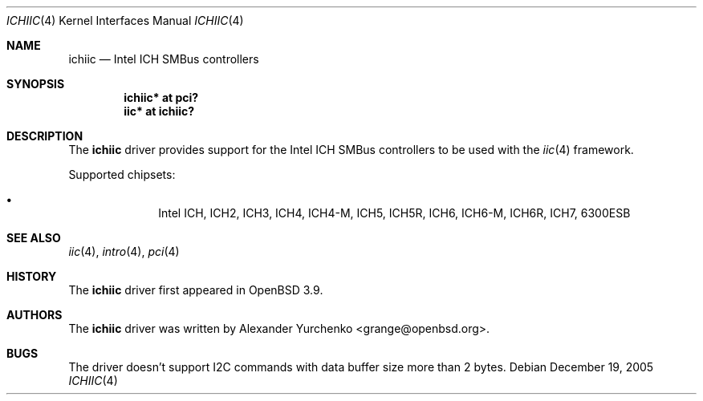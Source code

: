 .\"	$OpenBSD: src/share/man/man4/ichiic.4,v 1.5 2005/12/26 08:10:57 jmc Exp $
.\"
.\" Copyright (c) 2005 Alexander Yurchenko <grange@openbsd.org>
.\"
.\" Permission to use, copy, modify, and distribute this software for any
.\" purpose with or without fee is hereby granted, provided that the above
.\" copyright notice and this permission notice appear in all copies.
.\"
.\" THE SOFTWARE IS PROVIDED "AS IS" AND THE AUTHOR DISCLAIMS ALL WARRANTIES
.\" WITH REGARD TO THIS SOFTWARE INCLUDING ALL IMPLIED WARRANTIES OF
.\" MERCHANTABILITY AND FITNESS. IN NO EVENT SHALL THE AUTHOR BE LIABLE FOR
.\" ANY SPECIAL, DIRECT, INDIRECT, OR CONSEQUENTIAL DAMAGES OR ANY DAMAGES
.\" WHATSOEVER RESULTING FROM LOSS OF USE, DATA OR PROFITS, WHETHER IN AN
.\" ACTION OF CONTRACT, NEGLIGENCE OR OTHER TORTIOUS ACTION, ARISING OUT OF
.\" OR IN CONNECTION WITH THE USE OR PERFORMANCE OF THIS SOFTWARE.
.\"
.Dd December 19, 2005
.Dt ICHIIC 4
.Os
.Sh NAME
.Nm ichiic
.Nd Intel ICH SMBus controllers
.Sh SYNOPSIS
.Cd "ichiic* at pci?"
.Cd "iic* at ichiic?"
.Sh DESCRIPTION
The
.Nm
driver provides support for the Intel ICH SMBus controllers to be
used with the
.Xr iic 4
framework.
.Pp
Supported chipsets:
.Pp
.Bl -bullet -compact -offset indent
.It
Intel ICH, ICH2, ICH3, ICH4, ICH4-M, ICH5, ICH5R, ICH6, ICH6-M, ICH6R, ICH7,
6300ESB
.El
.Sh SEE ALSO
.Xr iic 4 ,
.Xr intro 4 ,
.Xr pci 4
.Sh HISTORY
The
.Nm
driver first appeared in
.Ox 3.9 .
.Sh AUTHORS
.An -nosplit
The
.Nm
driver was written by
.An Alexander Yurchenko Aq grange@openbsd.org .
.Sh BUGS
The driver doesn't support I2C commands with data buffer size more
than 2 bytes.
